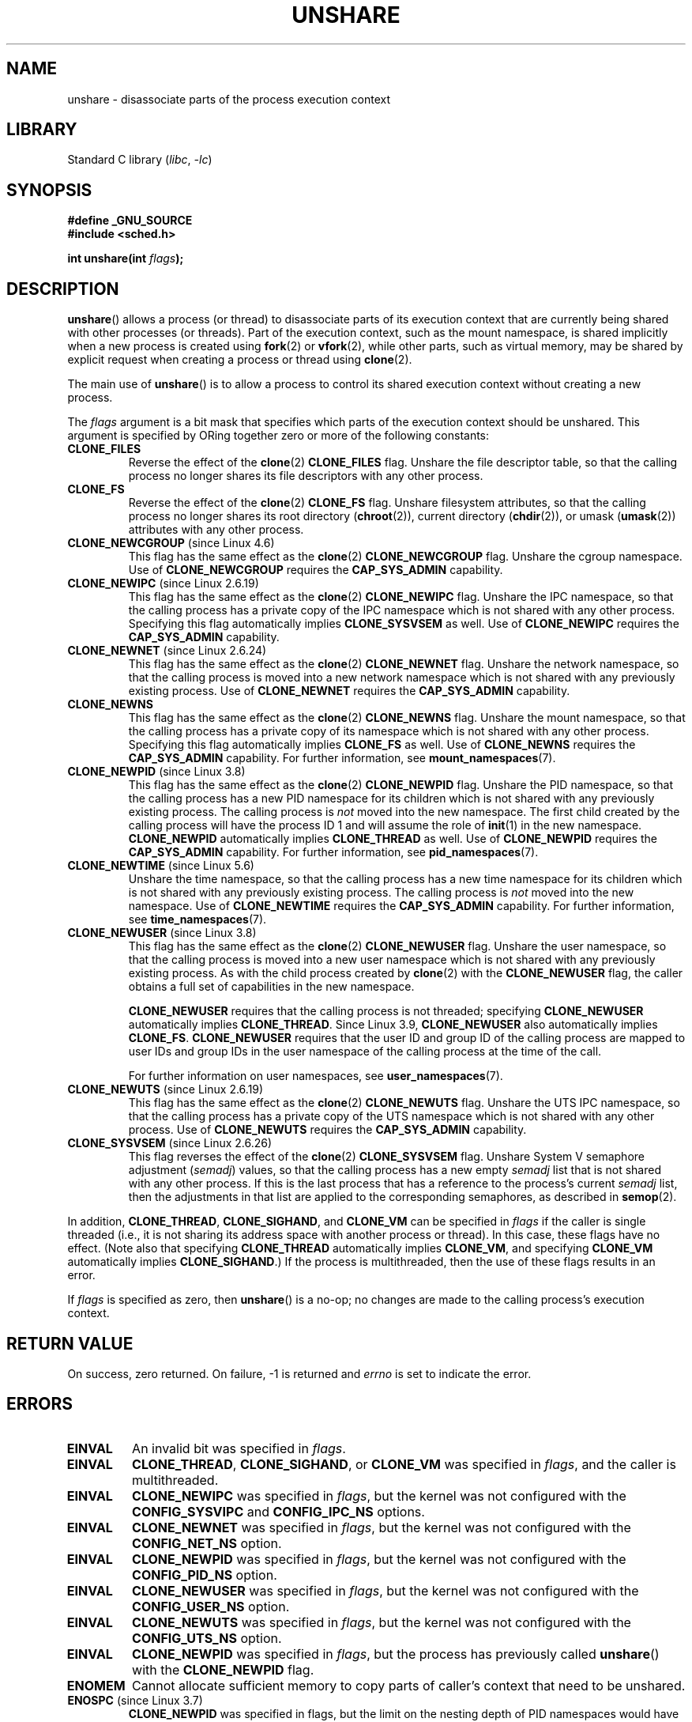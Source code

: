 .\" Copyright (C) 2006, Janak Desai <janak@us.ibm.com>
.\" and Copyright (C) 2006, 2012 Michael Kerrisk <mtk.manpages@gmail.com>
.\"
.\" SPDX-License-Identifier: GPL-1.0-or-later
.\"
.\" Patch Justification:
.\" unshare system call is needed to implement, using PAM,
.\" per-security_context and/or per-user namespace to provide
.\" polyinstantiated directories. Using unshare and bind mounts, a
.\" PAM module can create private namespace with appropriate
.\" directories(based on user's security context) bind mounted on
.\" public directories such as /tmp, thus providing an instance of
.\" /tmp that is based on user's security context. Without the
.\" unshare system call, namespace separation can only be achieved
.\" by clone, which would require porting and maintaining all commands
.\" such as login, and su, that establish a user session.
.\"
.TH UNSHARE 2 2021-03-22 "Linux" "Linux Programmer's Manual"
.SH NAME
unshare \- disassociate parts of the process execution context
.SH LIBRARY
Standard C library
.RI ( libc ", " \-lc )
.SH SYNOPSIS
.nf
.B #define _GNU_SOURCE
.B #include <sched.h>
.PP
.BI "int unshare(int " flags );
.fi
.SH DESCRIPTION
.BR unshare ()
allows a process (or thread) to disassociate parts of its execution
context that are currently being shared with other processes (or threads).
Part of the execution context, such as the mount namespace, is shared
implicitly when a new process is created using
.BR fork (2)
or
.BR vfork (2),
while other parts, such as virtual memory, may be
shared by explicit request when creating a process or thread using
.BR clone (2).
.PP
The main use of
.BR unshare ()
is to allow a process to control its
shared execution context without creating a new process.
.PP
The
.I flags
argument is a bit mask that specifies which parts of
the execution context should be unshared.
This argument is specified by ORing together zero or more
of the following constants:
.TP
.B CLONE_FILES
Reverse the effect of the
.BR clone (2)
.B CLONE_FILES
flag.
Unshare the file descriptor table, so that the calling process
no longer shares its file descriptors with any other process.
.TP
.B CLONE_FS
Reverse the effect of the
.BR clone (2)
.B CLONE_FS
flag.
Unshare filesystem attributes, so that the calling process
no longer shares its root directory
.RB ( chroot (2)),
current directory
.RB ( chdir (2)),
or umask
.RB ( umask (2))
attributes with any other process.
.TP
.BR CLONE_NEWCGROUP " (since Linux 4.6)"
This flag has the same effect as the
.BR clone (2)
.B CLONE_NEWCGROUP
flag.
Unshare the cgroup namespace.
Use of
.B CLONE_NEWCGROUP
requires the
.B CAP_SYS_ADMIN
capability.
.TP
.BR CLONE_NEWIPC " (since Linux 2.6.19)"
This flag has the same effect as the
.BR clone (2)
.B CLONE_NEWIPC
flag.
Unshare the IPC namespace,
so that the calling process has a private copy of the
IPC namespace which is not shared with any other process.
Specifying this flag automatically implies
.B CLONE_SYSVSEM
as well.
Use of
.B CLONE_NEWIPC
requires the
.B CAP_SYS_ADMIN
capability.
.TP
.BR CLONE_NEWNET " (since Linux 2.6.24)"
This flag has the same effect as the
.BR clone (2)
.B CLONE_NEWNET
flag.
Unshare the network namespace,
so that the calling process is moved into a
new network namespace which is not shared
with any previously existing process.
Use of
.B CLONE_NEWNET
requires the
.B CAP_SYS_ADMIN
capability.
.TP
.B CLONE_NEWNS
.\" These flag name are inconsistent:
.\" CLONE_NEWNS does the same thing in clone(), but CLONE_VM,
.\" CLONE_FS, and CLONE_FILES reverse the action of the clone()
.\" flags of the same name.
This flag has the same effect as the
.BR clone (2)
.B CLONE_NEWNS
flag.
Unshare the mount namespace,
so that the calling process has a private copy of
its namespace which is not shared with any other process.
Specifying this flag automatically implies
.B CLONE_FS
as well.
Use of
.B CLONE_NEWNS
requires the
.B CAP_SYS_ADMIN
capability.
For further information, see
.BR mount_namespaces (7).
.TP
.BR CLONE_NEWPID " (since Linux 3.8)"
This flag has the same effect as the
.BR clone (2)
.B CLONE_NEWPID
flag.
Unshare the PID namespace,
so that the calling process has a new PID namespace for its children
which is not shared with any previously existing process.
The calling process is
.I not
moved into the new namespace.
The first child created by the calling process will have
the process ID 1 and will assume the role of
.BR init (1)
in the new namespace.
.B CLONE_NEWPID
automatically implies
.B CLONE_THREAD
as well.
Use of
.B CLONE_NEWPID
requires the
.B CAP_SYS_ADMIN
capability.
For further information, see
.BR pid_namespaces (7).
.TP
.BR CLONE_NEWTIME " (since Linux 5.6)"
Unshare the time namespace,
so that the calling process has a new time namespace for its children
which is not shared with any previously existing process.
The calling process is
.I not
moved into the new namespace.
Use of
.B CLONE_NEWTIME
requires the
.B CAP_SYS_ADMIN
capability.
For further information, see
.BR time_namespaces (7).
.TP
.BR CLONE_NEWUSER " (since Linux 3.8)"
This flag has the same effect as the
.BR clone (2)
.B CLONE_NEWUSER
flag.
Unshare the user namespace,
so that the calling process is moved into a new user namespace
which is not shared with any previously existing process.
As with the child process created by
.BR clone (2)
with the
.B CLONE_NEWUSER
flag, the caller obtains a full set of capabilities in the new namespace.
.IP
.B CLONE_NEWUSER
requires that the calling process is not threaded; specifying
.B CLONE_NEWUSER
automatically implies
.BR CLONE_THREAD .
Since Linux 3.9,
.\" commit e66eded8309ebf679d3d3c1f5820d1f2ca332c71
.\" https://lwn.net/Articles/543273/
.B CLONE_NEWUSER
also automatically implies
.BR CLONE_FS .
.B CLONE_NEWUSER
requires that the user ID and group ID
of the calling process are mapped to user IDs and group IDs in the
user namespace of the calling process at the time of the call.
.IP
For further information on user namespaces, see
.BR user_namespaces (7).
.TP
.BR CLONE_NEWUTS " (since Linux 2.6.19)"
This flag has the same effect as the
.BR clone (2)
.B CLONE_NEWUTS
flag.
Unshare the UTS IPC namespace,
so that the calling process has a private copy of the
UTS namespace which is not shared with any other process.
Use of
.B CLONE_NEWUTS
requires the
.B CAP_SYS_ADMIN
capability.
.TP
.BR CLONE_SYSVSEM " (since Linux 2.6.26)"
.\" commit 9edff4ab1f8d82675277a04e359d0ed8bf14a7b7
This flag reverses the effect of the
.BR clone (2)
.B CLONE_SYSVSEM
flag.
Unshare System\ V semaphore adjustment
.RI ( semadj )
values,
so that the calling process has a new empty
.I semadj
list that is not shared with any other process.
If this is the last process that has a reference to the process's current
.I semadj
list, then the adjustments in that list are applied
to the corresponding semaphores, as described in
.BR semop (2).
.\" CLONE_NEWNS If CLONE_SIGHAND is set and signals are also being shared
.\" (i.e., current->signal->count > 1), force CLONE_THREAD.
.PP
In addition,
.BR CLONE_THREAD ,
.BR CLONE_SIGHAND ,
and
.B CLONE_VM
can be specified in
.I flags
if the caller is single threaded (i.e., it is not sharing
its address space with another process or thread).
In this case, these flags have no effect.
(Note also that specifying
.B CLONE_THREAD
automatically implies
.BR CLONE_VM ,
and specifying
.B CLONE_VM
automatically implies
.BR CLONE_SIGHAND .)
.\" As at 3.9, the following forced implications also apply,
.\" although the relevant flags are not yet implemented.
.\" If CLONE_THREAD is set force CLONE_VM.
.\" If CLONE_VM is set, force CLONE_SIGHAND.
.\"
If the process is multithreaded, then
the use of these flags results in an error.
.\" See kernel/fork.c::check_unshare_flags()
.PP
If
.I flags
is specified as zero, then
.BR unshare ()
is a no-op;
no changes are made to the calling process's execution context.
.SH RETURN VALUE
On success, zero returned.
On failure, \-1 is returned and
.I errno
is set to indicate the error.
.SH ERRORS
.TP
.B EINVAL
An invalid bit was specified in
.IR flags .
.TP
.B EINVAL
.BR CLONE_THREAD ,
.BR CLONE_SIGHAND ,
or
.B CLONE_VM
was specified in
.IR flags ,
and the caller is multithreaded.
.TP
.B EINVAL
.B CLONE_NEWIPC
was specified in
.IR flags ,
but the kernel was not configured with the
.B CONFIG_SYSVIPC
and
.B CONFIG_IPC_NS
options.
.TP
.B EINVAL
.B CLONE_NEWNET
was specified in
.IR flags ,
but the kernel was not configured with the
.B CONFIG_NET_NS
option.
.TP
.B EINVAL
.B CLONE_NEWPID
was specified in
.IR flags ,
but the kernel was not configured with the
.B CONFIG_PID_NS
option.
.TP
.B EINVAL
.B CLONE_NEWUSER
was specified in
.IR flags ,
but the kernel was not configured with the
.B CONFIG_USER_NS
option.
.TP
.B EINVAL
.B CLONE_NEWUTS
was specified in
.IR flags ,
but the kernel was not configured with the
.B CONFIG_UTS_NS
option.
.TP
.B EINVAL
.B CLONE_NEWPID
was specified in
.IR flags ,
but the process has previously called
.BR unshare ()
with the
.B CLONE_NEWPID
flag.
.TP
.B ENOMEM
Cannot allocate sufficient memory to copy parts of caller's
context that need to be unshared.
.TP
.BR ENOSPC " (since Linux 3.7)"
.\" commit f2302505775fd13ba93f034206f1e2a587017929
.B CLONE_NEWPID
was specified in flags,
but the limit on the nesting depth of PID namespaces
would have been exceeded; see
.BR pid_namespaces (7).
.TP
.BR ENOSPC " (since Linux 4.9; beforehand " EUSERS )
.B CLONE_NEWUSER
was specified in
.IR flags ,
and the call would cause the limit on the number of
nested user namespaces to be exceeded.
See
.BR user_namespaces (7).
.IP
From Linux 3.11 to Linux 4.8, the error diagnosed in this case was
.BR EUSERS .
.TP
.BR ENOSPC " (since Linux 4.9)"
One of the values in
.I flags
specified the creation of a new user namespace,
but doing so would have caused the limit defined by the corresponding file in
.I /proc/sys/user
to be exceeded.
For further details, see
.BR namespaces (7).
.TP
.B EPERM
The calling process did not have the required privileges for this operation.
.TP
.B EPERM
.B CLONE_NEWUSER
was specified in
.IR flags ,
but either the effective user ID or the effective group ID of the caller
does not have a mapping in the parent namespace (see
.BR user_namespaces (7)).
.TP
.BR EPERM " (since Linux 3.9)"
.\" commit 3151527ee007b73a0ebd296010f1c0454a919c7d
.B CLONE_NEWUSER
was specified in
.I flags
and the caller is in a chroot environment
.\" FIXME What is the rationale for this restriction?
(i.e., the caller's root directory does not match the root directory
of the mount namespace in which it resides).
.TP
.BR EUSERS " (from Linux 3.11 to Linux 4.8)"
.B CLONE_NEWUSER
was specified in
.IR flags ,
and the limit on the number of nested user namespaces would be exceeded.
See the discussion of the
.B ENOSPC
error above.
.SH VERSIONS
The
.BR unshare ()
system call was added to Linux in kernel 2.6.16.
.SH CONFORMING TO
The
.BR unshare ()
system call is Linux-specific.
.SH NOTES
Not all of the process attributes that can be shared when
a new process is created using
.BR clone (2)
can be unshared using
.BR unshare ().
In particular, as at kernel 3.8,
.\" FIXME all of the following needs to be reviewed for the current kernel
.BR unshare ()
does not implement flags that reverse the effects of
.BR CLONE_SIGHAND ,
.\" However, we can do unshare(CLONE_SIGHAND) if CLONE_SIGHAND
.\" was not specified when doing clone(); i.e., unsharing
.\" signal handlers is permitted if we are not actually
.\" sharing signal handlers.   mtk
.BR CLONE_THREAD ,
or
.BR CLONE_VM .
.\" However, we can do unshare(CLONE_VM) if CLONE_VM
.\" was not specified when doing clone(); i.e., unsharing
.\" virtual memory is permitted if we are not actually
.\" sharing virtual memory.   mtk
Such functionality may be added in the future, if required.
.\"
.\"9) Future Work
.\"--------------
.\"The current implementation of unshare does not allow unsharing of
.\"signals and signal handlers. Signals are complex to begin with and
.\"to unshare signals and/or signal handlers of a currently running
.\"process is even more complex. If in the future there is a specific
.\"need to allow unsharing of signals and/or signal handlers, it can
.\"be incrementally added to unshare without affecting legacy
.\"applications using unshare.
.\"
.SH EXAMPLES
The program below provides a simple implementation of the
.BR unshare (1)
command, which unshares one or more namespaces and executes the
command supplied in its command-line arguments.
Here's an example of the use of this program,
running a shell in a new mount namespace,
and verifying that the original shell and the
new shell are in separate mount namespaces:
.PP
.in +4n
.EX
$ \fBreadlink /proc/$$/ns/mnt\fP
mnt:[4026531840]
$ \fBsudo ./unshare \-m /bin/bash\fP
# \fBreadlink /proc/$$/ns/mnt\fP
mnt:[4026532325]
.EE
.in
.PP
The differing output of the two
.BR readlink (1)
commands shows that the two shells are in different mount namespaces.
.SS Program source
\&
.EX
/* unshare.c

   A simple implementation of the unshare(1) command: unshare
   namespaces and execute a command.
*/
#define _GNU_SOURCE
#include <sched.h>
#include <unistd.h>
#include <stdlib.h>
#include <stdio.h>

/* A simple error\-handling function: print an error message based
   on the value in \(aqerrno\(aq and terminate the calling process. */

#define errExit(msg)    do { perror(msg); exit(EXIT_FAILURE); \e
                        } while (0)

static void
usage(char *pname)
{
    fprintf(stderr, "Usage: %s [options] program [arg...]\en", pname);
    fprintf(stderr, "Options can be:\en");
    fprintf(stderr, "    \-C   unshare cgroup namespace\en");
    fprintf(stderr, "    \-i   unshare IPC namespace\en");
    fprintf(stderr, "    \-m   unshare mount namespace\en");
    fprintf(stderr, "    \-n   unshare network namespace\en");
    fprintf(stderr, "    \-p   unshare PID namespace\en");
    fprintf(stderr, "    \-t   unshare time namespace\en");
    fprintf(stderr, "    \-u   unshare UTS namespace\en");
    fprintf(stderr, "    \-U   unshare user namespace\en");
    exit(EXIT_FAILURE);
}

int
main(int argc, char *argv[])
{
    int flags, opt;

    flags = 0;

    while ((opt = getopt(argc, argv, "CimnptuU")) != \-1) {
        switch (opt) {
        case \(aqC\(aq: flags |= CLONE_NEWCGROUP;      break;
        case \(aqi\(aq: flags |= CLONE_NEWIPC;        break;
        case \(aqm\(aq: flags |= CLONE_NEWNS;         break;
        case \(aqn\(aq: flags |= CLONE_NEWNET;        break;
        case \(aqp\(aq: flags |= CLONE_NEWPID;        break;
        case \(aqt\(aq: flags |= CLONE_NEWTIME;        break;
        case \(aqu\(aq: flags |= CLONE_NEWUTS;        break;
        case \(aqU\(aq: flags |= CLONE_NEWUSER;       break;
        default:  usage(argv[0]);
        }
    }

    if (optind >= argc)
        usage(argv[0]);

    if (unshare(flags) == \-1)
        errExit("unshare");

    execvp(argv[optind], &argv[optind]);
    errExit("execvp");
}
.EE
.SH SEE ALSO
.BR unshare (1),
.BR clone (2),
.BR fork (2),
.BR kcmp (2),
.BR setns (2),
.BR vfork (2),
.BR namespaces (7)
.PP
.I Documentation/userspace\-api/unshare.rst
in the Linux kernel source tree
.\" commit f504d47be5e8fa7ecf2bf660b18b42e6960c0eb2
(or
.I Documentation/unshare.txt
before Linux 4.12)

